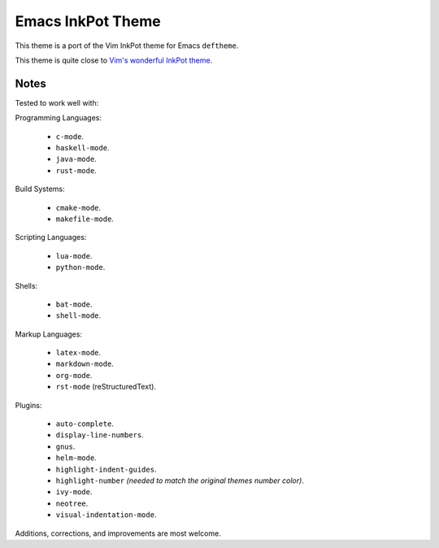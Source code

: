 Emacs InkPot Theme
==================

This theme is a port of the Vim InkPot theme for Emacs ``deftheme``.

This theme is quite close to
`Vim's wonderful InkPot theme <http://www.vim.org/scripts/script.php?script_id=1143>`__.


Notes
-----

Tested to work well with:

Programming Languages:

   - ``c-mode``.
   - ``haskell-mode``.
   - ``java-mode``.
   - ``rust-mode``.

Build Systems:

   - ``cmake-mode``.
   - ``makefile-mode``.

Scripting Languages:

   - ``lua-mode``.
   - ``python-mode``.

Shells:

   - ``bat-mode``.
   - ``shell-mode``.

Markup Languages:

   - ``latex-mode``.
   - ``markdown-mode``.
   - ``org-mode``.
   - ``rst-mode`` (reStructuredText).

Plugins:

   - ``auto-complete``.
   - ``display-line-numbers``.
   - ``gnus``.
   - ``helm-mode``.
   - ``highlight-indent-guides``.
   - ``highlight-number`` *(needed to match the original themes number color)*.
   - ``ivy-mode``.
   - ``neotree``.
   - ``visual-indentation-mode``.


Additions, corrections, and improvements are most welcome.

